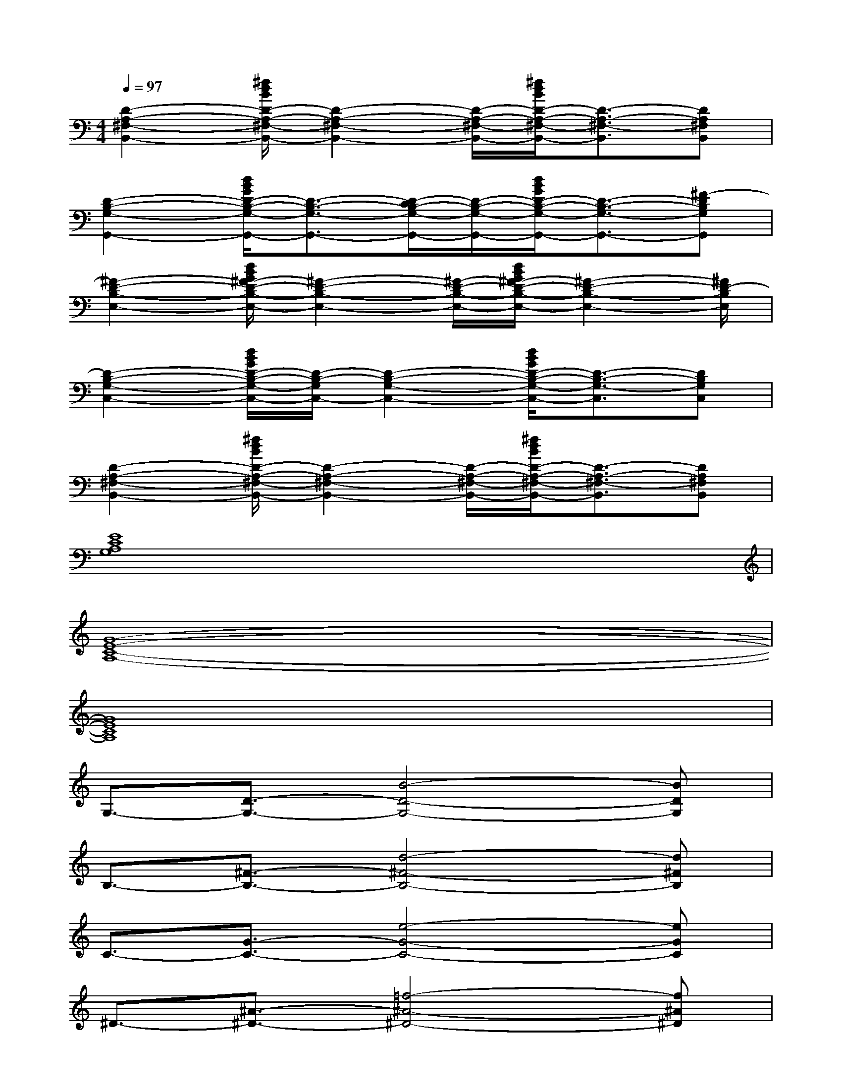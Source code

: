 X:1
T:
M:4/4
L:1/8
Q:1/4=97
K:C%0sharps
V:1
[D2-A,2-^F,2-B,,2-][^f/2d/2B/2D/2-A,/2-^F,/2-B,,/2-][D2-A,2-^F,2-B,,2-][D/2-A,/2-^F,/2-B,,/2-][^f/2d/2B/2D/2-A,/2-^F,/2-B,,/2-][D3/2-A,3/2-^F,3/2-B,,3/2][DA,^F,B,,]|
[D2-B,2-G,2-G,,2-][d/2B/2G/2D/2-B,/2-G,/2-G,,/2-][D3/2-B,3/2-G,3/2-G,,3/2-][D/2-C/2B,/2-G,/2-G,,/2-][D/2-B,/2-G,/2-G,,/2-][d/2B/2G/2D/2-B,/2-G,/2-G,,/2-][D3/2-B,3/2-G,3/2-G,,3/2-][^F-DB,G,G,,]|
[^F2-D2-B,2-E,2-][d/2B/2G/2^F/2-D/2-B,/2-E,/2-][^F2-D2-B,2-E,2-][^F/2-D/2-B,/2-E,/2-][d/2B/2G/2^F/2-D/2-B,/2-E,/2-][^F2-D2-B,2-E,2-][^F/2D/2-B,/2E,/2]|
[D2-B,2-G,2-C,2-][d/2B/2G/2D/2-B,/2-G,/2-C,/2-][D/2-B,/2-G,/2C,/2-][D2-B,2-G,2-C,2-][d/2B/2G/2D/2-B,/2-G,/2-C,/2-][D3/2-B,3/2-G,3/2-C,3/2][DB,G,C,]|
[D2-A,2-^F,2-B,,2-][^f/2d/2B/2D/2-A,/2-^F,/2-B,,/2-][D2-A,2-^F,2-B,,2-][D/2-A,/2-^F,/2-B,,/2-][^f/2d/2B/2D/2-A,/2-^F,/2-B,,/2-][D3/2-A,3/2-^F,3/2-B,,3/2][DA,^F,B,,]|
[E8C8A,8G,8]|
[G8-E8-C8-A,8-]|
[G8E8C8A,8]|
G,3/2-[D3/2-G,3/2-][B4-D4-G,4-][BDG,]|
B,3/2-[^F3/2-B,3/2-][d4-^F4-B,4-][d^FB,]|
C3/2-[G3/2-C3/2-][e4-G4-C4-][eGC]|
^D3/2-[^A3/2-^D3/2-][=f4-^A4-^D4-][f^A^D]|
G,3/2-[=D3/2-G,3/2-][B4-D4-G,4-][BDG,]|
B,3/2-[^F3/2-B,3/2-][d4-^F4-B,4-][d^FB,]|
C3/2-[G3/2-C3/2-][e4G4C4][B-G-^F-D-]|
[B6-G6-^F6-D6-][BG^FD][G-E-C-B,-]